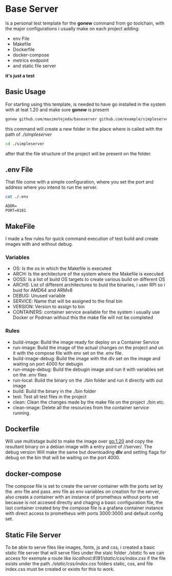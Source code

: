 * Base Server
Is a personal test template for the *gonew* command from go toolchain,
with the major configurations i usually make on each project adding:
- env File
- Makefile
- Dockerfile
- docker-compose
- metrics endpoint
- and static file server
*it's just a test*

**  Basic Usage
For starting using this template, is needed to have go installed in
the system with at leat 1.20 and make sure *gonew* is present
#+begin_src sh
  gonew github.com/maximotejeda/baseserver github.com/example/simpleserver
#+end_src
this command will create a new folder in the place where is called
with the path of /./simpleserver/
#+begin_src sh
  cd ./simpleserver
#+end_src
after that the file structure of the project will be present on the folder.
** .env File
That file come with a simple configuration, where you set the port and
address where you intend to run the server.
#+name: file-contents
#+BEGIN_SRC sh :wrap example :results output :exports both
 cat ./.env
#+END_SRC

#+RESULTS: file-contents
#+begin_example
ADDR=
PORT=8181
#+end_example
** MakeFile
I made a few rules for quick command execution of test build and
create images with and without debug.
*** Variables
 - OS:
   Is the os in which the Makefile is executed
 - ARCH:
   Is the architecture of the system where the Makefile is executed
 - OOSS:
   Is a list of build OS targets to create various build on different
   OS
 - ARCHS:
   List of different architectures to buid the binaries, i user RPI so
   i buid for AMD64 and ARMv8
 - DEBUG:
   Unused variable
 - SERVICE:
   Name that will be assigned to the final bin
 - VERSION:
   Version to assign to bin
 - CONTAINERS:
   container service available for the system i usually use Docker or
   Podman without this the make file will not be completed
   
*** Rules
 - build-image:
   Build the image ready for deploy on a Container Service
 - run-image:
   Build the image of the actual changes on the project and un it
   with the compose file with env set on the .env file.
 - build-image-debug:
   Build the image with the dlv set on the image and waiting on port
   4000 for debugin
 - run-image-debug:
   Build the debugin image and run it with variables set on the .env
   files
 - run-local:
   Build the binary on the ./bin folder and run it directly with out
   image
 - build:
   Build the binary in the ./bin folder
 - test:
   Test all test files in the project
 - clean:
   Clean the changes made by the make file on the project ./bin etc.
 - clean-image:
   Delete all the resources from the container service running.
** Dockerfile
Will use multistage build to make the image over go:1.20 and copy the
resultant binary on a debian image with a entry point of //server/.
The debug version Will make the same but downloading *dlv* and setting
flags for debug on the bin that will be waiting on the port 4000.

** docker-compose
The compose file is set to create the server container with the ports
set by the .env file and pass .env file as env variables on creation
for the server, also create a container with an instance of prometheus
without ports set because is not accesed directly and chaging a basic
configuration file, the last container created bny the compose file is
a grafana container instance with direct access to prometheus with
ports 3000:3000 and default config set.

** Static File Server
To be able to serve files like images, fonts, js and css, i created a
basic static file server that will serve files under the staic folder
/./static/ fo we can access for exemple a route like
/localhost:8181/static/css/index.css/ if the file exists under the path
/./static/css/index.css/ folders static, css, and file index.css must be
created or exists for this to work.
